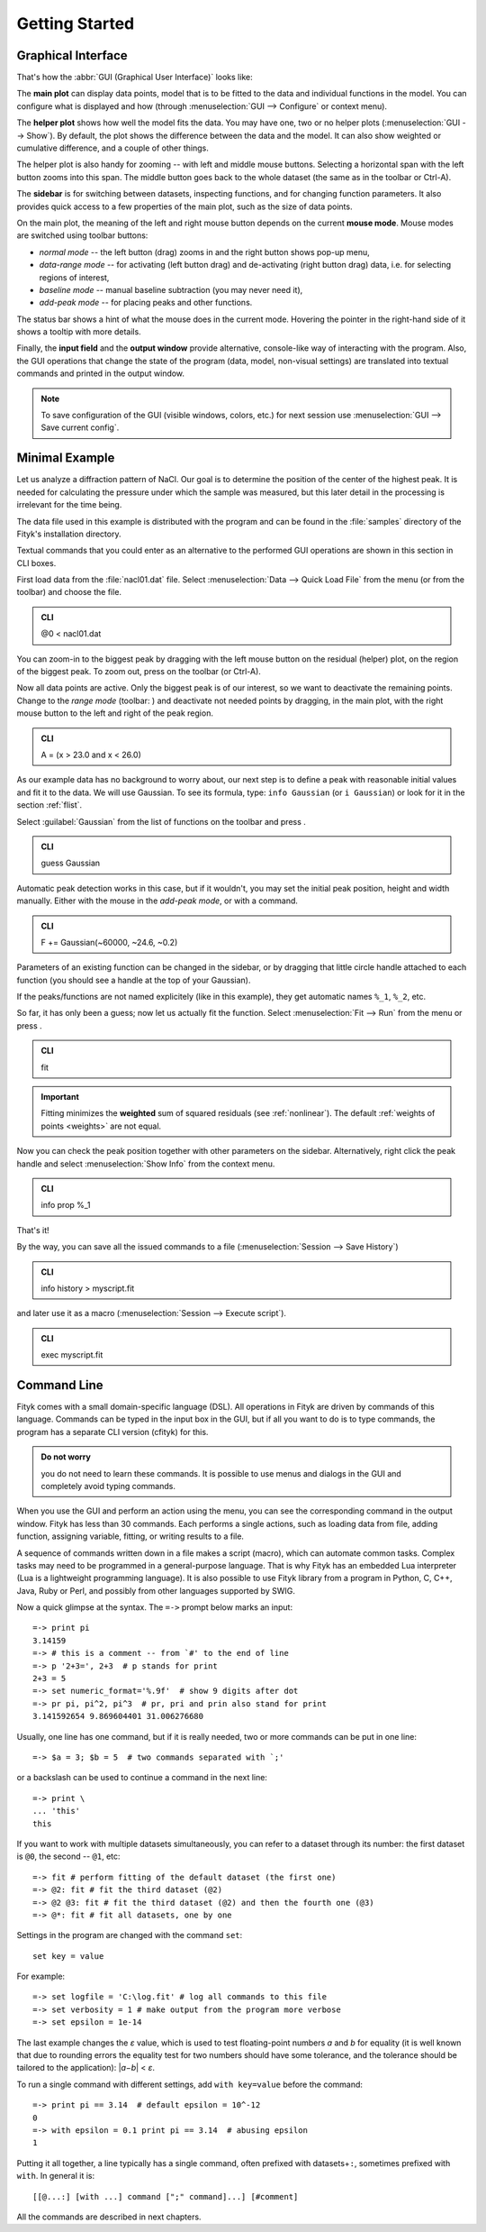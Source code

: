 
.. _getstarted:

Getting Started
###############

Graphical Interface
===================

That's how the :abbr:`GUI (Graphical User Interface)` looks like:

.. image:: img/fityk-with-tooltip.png
   :align: center
   :scale: 50

The **main plot** can display data points, model that is to be fitted to the
data and individual functions in the model. You can configure what is displayed
and how (through :menuselection:`GUI --> Configure` or context menu).

The **helper plot** shows how well the model fits the data.
You may have one, two or no helper plots (:menuselection:`GUI --> Show`).
By default, the plot shows the difference between the data and the model.
It can also show weighted or cumulative difference, and a couple of other things.

The helper plot is also handy for zooming -- with left and middle
mouse buttons. Selecting a horizontal span with the left button
zooms into this span. The middle button goes back to the whole dataset
(the same as |zoom-all-icon| in the toolbar or Ctrl-A).

.. |zoom-all-icon| image:: img/zoom_all.png
   :alt: Zoom All
   :class: icon

The **sidebar** is for switching between datasets, inspecting functions,
and for changing function parameters. It also provides quick access
to a few properties of the main plot, such as the size of data points.

On the main plot, the meaning of the left and right mouse button depends
on the current **mouse mode**. Mouse modes are switched using toolbar
buttons:

* |mode-zoom-icon| *normal mode* -- the left button (drag) zooms in and
  the right button shows pop-up menu,

* |mode-range-icon| *data-range mode* -- for activating (left button drag) and de-activating (right button drag) data,
  i.e. for selecting regions of interest,

* |mode-bg-icon| *baseline mode* -- manual baseline subtraction
  (you may never need it),

* |mode-add-icon| *add-peak mode* -- for placing peaks and other functions.

.. |mode-zoom-icon| image:: img/mode_zoom.png
   :alt: Normal Mode
   :class: icon

.. |mode-range-icon| image:: img/mode_range_icon.png
   :alt: Data-Range Mode
   :class: icon

.. |mode-bg-icon| image:: img/mode_bg_icon.png
   :alt: Baseline Mode
   :class: icon

.. |mode-add-icon| image:: img/mode_add_icon.png
   :alt: Add-Peak Mode
   :class: icon

The status bar shows a hint of what the mouse does in the current mode. Hovering the pointer in the right-hand side of it shows a tooltip with more details.

Finally, the **input field** and the **output window** provide alternative,
console-like way of interacting with the program.
Also, the GUI operations that change the state of the program
(data, model, non-visual settings) are translated into textual commands
and printed in the output window.

.. note:: To save configuration of the GUI (visible windows, colors, etc.)
          for next session use :menuselection:`GUI --> Save current config`.


Minimal Example
===============

Let us analyze a diffraction pattern of NaCl. Our goal is to determine
the position of the center of the highest peak. It is needed for
calculating the pressure under which the sample was measured, but this
later detail in the processing is irrelevant for the time being.

The data file used in this example is distributed with the program and
can be found in the :file:`samples` directory of the Fityk's installation directory.

.. role:: cli-title

Textual commands that you could enter as an alternative to the performed GUI operations are shown
in this section in :cli-title:`CLI` boxes.

First load data from the :file:`nacl01.dat` file.
Select :menuselection:`Data --> Quick Load File`
from the menu (or |load-data-icon| from the toolbar) and choose the file.

.. |load-data-icon| image:: img/load_data_icon.png
   :alt: Load Data
   :class: icon

.. admonition:: CLI

   @0 < nacl01.dat 


You can zoom-in to the biggest peak by dragging with the left mouse
button on the residual (helper) plot, on the region of the biggest peak.
To zoom out, press |zoom-all-icon| on the toolbar (or Ctrl-A).

Now all data points are active. Only the biggest peak is of
our interest, so we want to deactivate the remaining points.
Change to the *range mode* (toolbar: |mode-range-icon|)
and deactivate not needed points by dragging, in the main plot, with the right mouse button to the left and right of the peak region.

.. admonition:: CLI

   A = (x > 23.0 and x < 26.0)

As our example data has no background to worry about, our next step is
to define a peak with reasonable initial values and fit it to the data.
We will use Gaussian.
To see its formula, type: ``info Gaussian`` (or ``i Gaussian``) or look for it
in the section :ref:`flist`.

Select :guilabel:`Gaussian` from the list of functions on the toolbar
and press |add-peak-icon|.

.. |add-peak-icon| image:: img/add_peak_icon.png
   :alt: Auto Add
   :class: icon

.. admonition:: CLI

   guess Gaussian


Automatic peak detection works in this case, but if it wouldn't, you may
set the initial peak position, height and width manually.
Either with the mouse in the *add-peak mode*, or with a command.

.. admonition:: CLI

   F += Gaussian(~60000, ~24.6, ~0.2)

Parameters of an existing function can be changed in the sidebar,
or by dragging that little circle handle attached to each function
(you should see a handle at the top of your Gaussian).

If the peaks/functions are not named explicitely (like in this example),
they get automatic names ``%_1``, ``%_2``, etc.

So far, it has only been a guess; now let us actually fit the function.
Select :menuselection:`Fit --> Run` from the menu or press |fit-icon|.

.. |fit-icon| image:: img/fit_icon.png
   :alt: Fit
   :class: icon

.. admonition:: CLI

   fit

.. important::

    Fitting minimizes the **weighted** sum of squared residuals
    (see :ref:`nonlinear`).
    The default :ref:`weights of points <weights>` are not equal.

Now you can check the peak position together with other parameters
on the sidebar.
Alternatively, right click the peak handle
and select :menuselection:`Show Info` from the context menu.


.. admonition:: CLI

   info prop %_1

That's it!

By the way, you can save all the issued commands to a file
(:menuselection:`Session --> Save History`)

.. admonition:: CLI

   info history > myscript.fit

and later use it as a macro (:menuselection:`Session --> Execute script`).

.. admonition:: CLI

   exec myscript.fit


.. _cli:

Command Line
============

Fityk comes with a small domain-specific language (DSL).
All operations in Fityk are driven by commands of this language.
Commands can be typed in the input box in the GUI, but if all you want
to do is to type commands, the program has a separate CLI version (cfityk)
for this.

.. admonition:: Do not worry

   you do not need to learn these commands.
   It is possible to use menus and dialogs in the GUI
   and completely avoid typing commands.

When you use the GUI and perform an action using the menu,
you can see the corresponding command in the output window.
Fityk has less than 30 commands. Each performs a single actions,
such as loading data from file, adding function, assigning variable,
fitting, or writing results to a file.

A sequence of commands written down in a file makes a script (macro),
which can automate common tasks. Complex tasks may need to be programmed
in a general-purpose language. That is why Fityk has an embedded Lua interpreter
(Lua is a lightweight programming language).
It is also possible to use Fityk library from a program in Python, C, C++,
Java, Ruby or Perl, and possibly from other languages supported by SWIG.

Now a quick glimpse at the syntax. The ``=->`` prompt below marks an input::

  =-> print pi
  3.14159
  =-> # this is a comment -- from `#' to the end of line
  =-> p '2+3=', 2+3  # p stands for print
  2+3 = 5
  =-> set numeric_format='%.9f'  # show 9 digits after dot
  =-> pr pi, pi^2, pi^3  # pr, pri and prin also stand for print
  3.141592654 9.869604401 31.006276680

Usually, one line has one command, but if it is really needed,
two or more commands can be put in one line::

  =-> $a = 3; $b = 5  # two commands separated with `;'

or a backslash can be used to continue a command in the next line::

  =-> print \
  ... 'this'
  this

If you want to work with multiple datasets simultaneously, you can refer to
a dataset through its number: the first dataset is ``@0``, the second -- ``@1``,
etc::

  =-> fit # perform fitting of the default dataset (the first one)
  =-> @2: fit # fit the third dataset (@2)
  =-> @2 @3: fit # fit the third dataset (@2) and then the fourth one (@3)
  =-> @*: fit # fit all datasets, one by one

Settings in the program are changed with the command ``set``::

  set key = value

For example::

  =-> set logfile = 'C:\log.fit' # log all commands to this file
  =-> set verbosity = 1 # make output from the program more verbose
  =-> set epsilon = 1e-14

The last example changes the *ε* value, which is used to test floating-point
numbers *a* and *b* for equality (it is well known that due to rounding
errors the equality test for two numbers should have some tolerance,
and the tolerance should be tailored to the application): \|\ *a−b*\ | < *ε*.

To run a single command with different settings, add ``with key=value`` before
the command::

  =-> print pi == 3.14  # default epsilon = 10^-12
  0
  =-> with epsilon = 0.1 print pi == 3.14  # abusing epsilon
  1

.. highlight:: none

Putting it all together, a line typically has a single command,
often prefixed with datasets+\ ``:``, sometimes prefixed with ``with``.
In general it is::

  [[@...:] [with ...] command [";" command]...] [#comment]

All the commands are described in next chapters.
